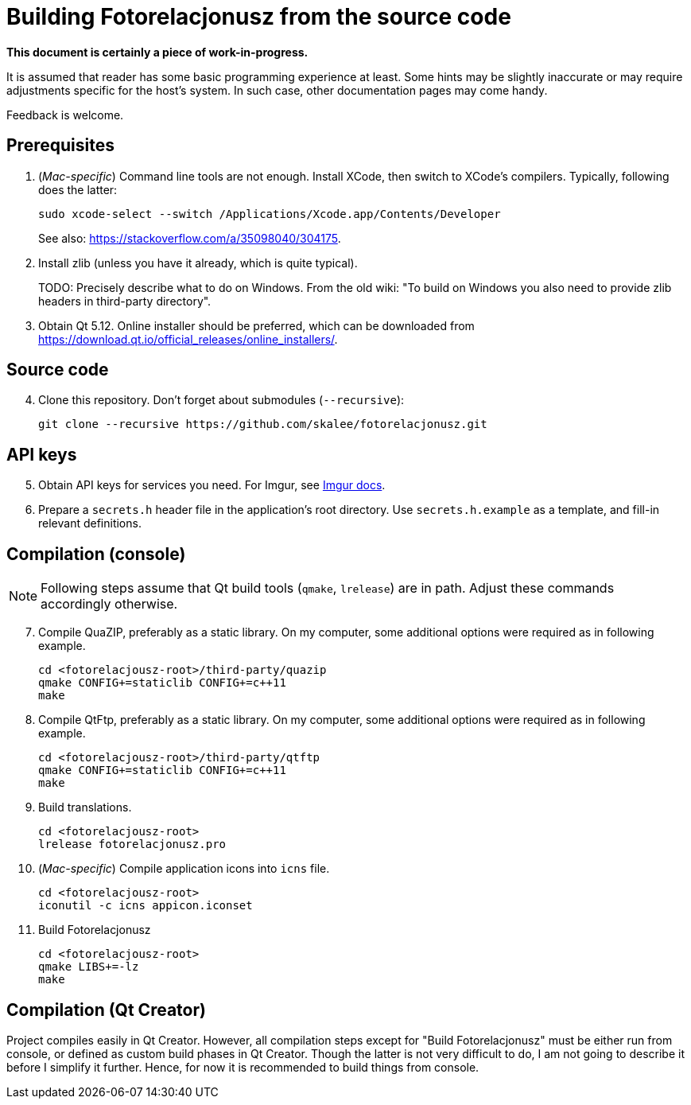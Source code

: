 = Building Fotorelacjonusz from the source code

:mac_specific: pass:[(<em>Mac-specific</em>)]

**This document is certainly a piece of work-in-progress.**

It is assumed that reader has some basic programming experience at least.
Some hints may be slightly inaccurate or may require adjustments specific
for the host's system.  In such case, other documentation pages may come handy.

Feedback is welcome.

== Prerequisites

1.  {mac_specific} Command line tools are not enough.  Install XCode, then
switch to XCode's compilers.  Typically, following does the latter:
+
[source,bash]
--------------------------------------------------------------------------------
sudo xcode-select --switch /Applications/Xcode.app/Contents/Developer
--------------------------------------------------------------------------------
+
See also: https://stackoverflow.com/a/35098040/304175.

2.  Install zlib (unless you have it already, which is quite typical).
+
TODO: Precisely describe what to do on Windows.  From the old wiki: "To build on
Windows you also need to provide zlib headers in third-party directory".

3.  Obtain Qt 5.12.  Online installer should be preferred, which can be
    downloaded from https://download.qt.io/official_releases/online_installers/.

== Source code

[start=4]
4.  Clone this repository.  Don't forget about submodules (`--recursive`):
+
[source,bash]
--------------------------------------------------------------------------------
git clone --recursive https://github.com/skalee/fotorelacjonusz.git
--------------------------------------------------------------------------------

== API keys

[start=5]
5.  Obtain API keys for services you need.  For Imgur, see
    https://apidocs.imgur.com[Imgur docs].

6.  Prepare a `secrets.h` header file in the application's root directory.
    Use `secrets.h.example` as a template, and fill-in relevant definitions.

== Compilation (console)

NOTE: Following steps assume that Qt build tools (`qmake`, `lrelease`) are in
path.  Adjust these commands accordingly otherwise.

[start=7]
7.  Compile QuaZIP, preferably as a static library.  On my computer, some
    additional options were required as in following example.
+
[source,bash]
--------------------------------------------------------------------------------
cd <fotorelacjousz-root>/third-party/quazip
qmake CONFIG+=staticlib CONFIG+=c++11
make
--------------------------------------------------------------------------------

8.  Compile QtFtp, preferably as a static library.  On my computer, some
    additional options were required as in following example.
+
[source,bash]
--------------------------------------------------------------------------------
cd <fotorelacjousz-root>/third-party/qtftp
qmake CONFIG+=staticlib CONFIG+=c++11
make
--------------------------------------------------------------------------------

9.  Build translations.
+
[source,bash]
--------------------------------------------------------------------------------
cd <fotorelacjousz-root>
lrelease fotorelacjonusz.pro
--------------------------------------------------------------------------------

10. {mac_specific} Compile application icons into `icns` file.
+
[source,bash]
--------------------------------------------------------------------------------
cd <fotorelacjousz-root>
iconutil -c icns appicon.iconset
--------------------------------------------------------------------------------

11. Build Fotorelacjonusz
+
[source,bash]
--------------------------------------------------------------------------------
cd <fotorelacjousz-root>
qmake LIBS+=-lz
make
--------------------------------------------------------------------------------

== Compilation (Qt Creator)

Project compiles easily in Qt Creator.  However, all compilation steps except
for "Build Fotorelacjonusz" must be either run from console, or defined as
custom build phases in Qt Creator.  Though the latter is not very difficult to
do, I am not going to describe it before I simplify it further.
Hence, for now it is recommended to build things from console.
